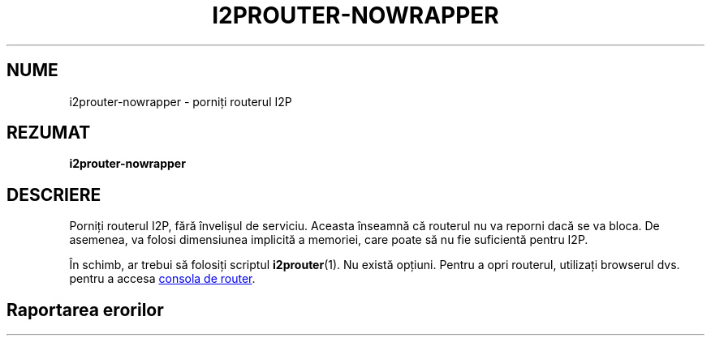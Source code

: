 .\"*******************************************************************
.\"
.\" This file was generated with po4a. Translate the source file.
.\"
.\"*******************************************************************
.TH I2PROUTER\-NOWRAPPER 1 "26 ianuarie 2017" "" I2P

.SH NUME
i2prouter\-nowrapper \- porniți routerul I2P

.SH REZUMAT
\fBi2prouter\-nowrapper\fP
.br

.SH DESCRIERE
Porniți routerul I2P, fără învelișul de serviciu. Aceasta înseamnă că
routerul nu va reporni dacă se va bloca. De asemenea, va folosi dimensiunea
implicită a memoriei, care poate să nu fie suficientă pentru I2P.
.P
În schimb, ar trebui să folosiți scriptul \fBi2prouter\fP(1). Nu există
opțiuni. Pentru a opri routerul, utilizați browserul dvs. pentru a accesa
.UR http://localhost:7657/
consola de router
.UE .

.SH "Raportarea erorilor"
Vă rugăm să introduceți un bilet pe
.UR https://trac.i2p2.de/
pagina I2P
trac
.UE.

.SH "VEZI SI"
\fBi2prouter\fP(1)
